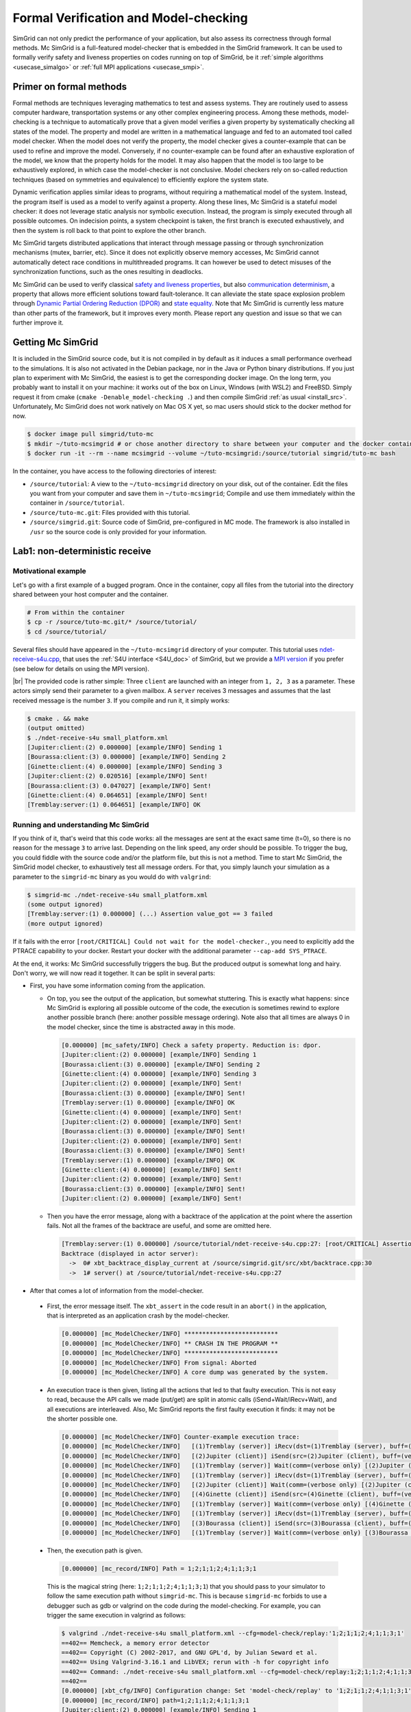 .. _usecase_modelchecking:

Formal Verification and Model-checking
======================================

SimGrid can not only predict the performance of your application, but also assess its correctness through formal methods. Mc SimGrid is
a full-featured model-checker that is embedded in the SimGrid framework. It can be used to formally verify safety and liveness
properties on codes running on top of SimGrid, be it :ref:`simple algorithms <usecase_simalgo>` or :ref:`full MPI applications
<usecase_smpi>`.

Primer on formal methods
------------------------

Formal methods are techniques leveraging mathematics to test and assess systems. They are routinely used to assess computer hardware,
transportation systems or any other complex engineering process. Among these methods, model-checking is a technique to automatically
prove that a given model verifies a given property by systematically checking all states of the model. The property and model are
written in a mathematical language and fed to an automated tool called model checker. When the model does not verify the property, the
model checker gives a counter-example that can be used to refine and improve the model. Conversely, if no counter-example can be found
after an exhaustive exploration of the model, we know that the property holds for the model. It may also happen that the model is too
large to be exhaustively explored, in which case the model-checker is not conclusive. Model checkers rely on so-called reduction
techniques (based on symmetries and equivalence) to efficiently explore the system state.

Dynamic verification applies similar ideas to programs, without requiring a mathematical model of the system. Instead, the program
itself is used as a model to verify against a property. Along these lines, Mc SimGrid is a stateful model checker: it does not leverage
static analysis nor symbolic execution. Instead, the program is simply executed through all possible outcomes. On indecision points, a
system checkpoint is taken, the first branch is executed exhaustively, and then the system is roll back to that point to explore the
other branch.

Mc SimGrid targets distributed applications that interact through message passing or through synchronization mechanisms (mutex,
barrier, etc). Since it does not explicitly observe memory accesses, Mc SimGrid cannot automatically detect race conditions in
multithreaded programs. It can however be used to detect misuses of the synchronization functions, such as the ones resulting in
deadlocks.

Mc SimGrid can be used to verify classical `safety and liveness properties <https://en.wikipedia.org/wiki/Linear_time_property>`_, but
also `communication determinism <https://hal.inria.fr/hal-01953167/document>`_, a property that allows more efficient solutions toward
fault-tolerance. It can alleviate the state space explosion problem through `Dynamic Partial Ordering Reduction (DPOR)
<https://en.wikipedia.org/wiki/Partial_order_reduction>`_ and `state equality <https://hal.inria.fr/hal-01900120/document>`_. Note that
Mc SimGrid is currently less mature than other parts of the framework, but it improves every month. Please report any question and
issue so that we can further improve it.

Getting Mc SimGrid
------------------

It is included in the SimGrid source code, but it is not compiled in by default as it induces a small performance overhead to the
simulations. It is also not activated in the Debian package, nor in the Java or Python binary distributions. If you just plan to
experiment with Mc SimGrid, the easiest is to get the corresponding docker image. On the long term, you probably want to install it on
your machine: it works out of the box on Linux, Windows (with WSL2) and FreeBSD. Simply request it from cmake (``cmake
-Denable_model-checking .``) and then compile SimGrid :ref:`as usual <install_src>`. Unfortunately, Mc SimGrid does not work natively
on Mac OS X yet, so mac users should stick to the docker method for now.

.. code-block:: console

   $ docker image pull simgrid/tuto-mc
   $ mkdir ~/tuto-mcsimgrid # or chose another directory to share between your computer and the docker container 
   $ docker run -it --rm --name mcsimgrid --volume ~/tuto-mcsimgrid:/source/tutorial simgrid/tuto-mc bash

In the container, you have access to the following directories of interest:

- ``/source/tutorial``: A view to the ``~/tuto-mcsimgrid`` directory on your disk, out of the container.
  Edit the files you want from your computer and save them in ``~/tuto-mcsimgrid``;
  Compile and use them immediately within the container in ``/source/tutorial``.
- ``/source/tuto-mc.git``: Files provided with this tutorial.
- ``/source/simgrid.git``: Source code of SimGrid, pre-configured in MC mode. The framework is also installed in ``/usr``
  so the source code is only provided for your information.

Lab1: non-deterministic receive
-------------------------------

Motivational example
^^^^^^^^^^^^^^^^^^^^

Let's go with a first example of a bugged program. Once in the container, copy all files from the tutorial into the directory shared
between your host computer and the container.

.. code-block:: console

  # From within the container
  $ cp -r /source/tuto-mc.git/* /source/tutorial/
  $ cd /source/tutorial/

Several files should have appeared in the ``~/tuto-mcsimgrid`` directory of your computer.
This tutorial uses `ndet-receive-s4u.cpp <https://framagit.org/simgrid/tutorial-model-checking/-/blob/main/ndet-receive-s4u.cpp>`_,
that uses the :ref:`S4U interface <S4U_doc>` of SimGrid, but we provide a
`MPI version <https://framagit.org/simgrid/tutorial-model-checking/-/blob/main/ndet-receive-mpi.cpp>`_
if you prefer (see below for details on using the MPI version).

.. toggle-header::
   :header: Code of ``ndet-receive-s4u.cpp``: click here to open it, or `view it online <https://framagit.org/simgrid/tutorial-model-checking/-/blob/main/ndet-receive-s4u.cpp>`_

   .. literalinclude:: tuto_mc/ndet-receive-s4u.cpp
      :language: cpp

|br|
The provided code is rather simple: Three ``client`` are launched with an integer from ``1, 2, 3`` as a parameter. These actors simply
send their parameter to a given mailbox. A ``server`` receives 3 messages and assumes that the last received message is the number ``3``.
If you compile and run it, it simply works:

.. code-block:: console

   $ cmake . && make
   (output omitted)
   $ ./ndet-receive-s4u small_platform.xml
   [Jupiter:client:(2) 0.000000] [example/INFO] Sending 1
   [Bourassa:client:(3) 0.000000] [example/INFO] Sending 2
   [Ginette:client:(4) 0.000000] [example/INFO] Sending 3
   [Jupiter:client:(2) 0.020516] [example/INFO] Sent!
   [Bourassa:client:(3) 0.047027] [example/INFO] Sent!
   [Ginette:client:(4) 0.064651] [example/INFO] Sent!
   [Tremblay:server:(1) 0.064651] [example/INFO] OK

Running and understanding Mc SimGrid
^^^^^^^^^^^^^^^^^^^^^^^^^^^^^^^^^^^^

If you think of it, that's weird that this code works: all the messages are sent at the exact same time (t=0), so there is no reason for
the message ``3`` to arrive last. Depending on the link speed, any order should be possible. To trigger the bug, you could fiddle with the
source code and/or the platform file, but this is not a method. Time to start Mc SimGrid, the SimGrid model checker, to exhaustively test
all message orders. For that, you simply launch your simulation as a parameter to the ``simgrid-mc`` binary as you would do with ``valgrind``:

.. code-block:: console

   $ simgrid-mc ./ndet-receive-s4u small_platform.xml
   (some output ignored)
   [Tremblay:server:(1) 0.000000] (...) Assertion value_got == 3 failed
   (more output ignored)

If it fails with the error ``[root/CRITICAL] Could not wait for the model-checker.``, you need to explicitly add the PTRACE capability to
your docker. Restart your docker with the additional parameter ``--cap-add SYS_PTRACE``.

At the end, it works: Mc SimGrid successfully triggers the bug. But the produced output is somewhat long and hairy. Don't worry, we will
now read it together. It can be split in several parts:

- First, you have some information coming from the application.

  - On top, you see the output of the application, but somewhat stuttering. This is exactly what happens: since Mc SimGrid is exploring
    all possible outcome of the code, the execution is sometimes rewind to explore another possible branch (here: another possible
    message ordering). Note also that all times are always 0 in the model checker, since the time is abstracted away in this mode.

    .. code-block:: console

       [0.000000] [mc_safety/INFO] Check a safety property. Reduction is: dpor.
       [Jupiter:client:(2) 0.000000] [example/INFO] Sending 1
       [Bourassa:client:(3) 0.000000] [example/INFO] Sending 2
       [Ginette:client:(4) 0.000000] [example/INFO] Sending 3
       [Jupiter:client:(2) 0.000000] [example/INFO] Sent!
       [Bourassa:client:(3) 0.000000] [example/INFO] Sent!
       [Tremblay:server:(1) 0.000000] [example/INFO] OK
       [Ginette:client:(4) 0.000000] [example/INFO] Sent!
       [Jupiter:client:(2) 0.000000] [example/INFO] Sent!
       [Bourassa:client:(3) 0.000000] [example/INFO] Sent!
       [Jupiter:client:(2) 0.000000] [example/INFO] Sent!
       [Bourassa:client:(3) 0.000000] [example/INFO] Sent!
       [Tremblay:server:(1) 0.000000] [example/INFO] OK
       [Ginette:client:(4) 0.000000] [example/INFO] Sent!
       [Jupiter:client:(2) 0.000000] [example/INFO] Sent!
       [Bourassa:client:(3) 0.000000] [example/INFO] Sent!
       [Jupiter:client:(2) 0.000000] [example/INFO] Sent!

  - Then you have the error message, along with a backtrace of the application at the point where the assertion fails. Not all the frames of
    the backtrace are useful, and some are omitted here.

    .. code-block:: console

       [Tremblay:server:(1) 0.000000] /source/tutorial/ndet-receive-s4u.cpp:27: [root/CRITICAL] Assertion value_got == 3 failed
       Backtrace (displayed in actor server):
         ->  0# xbt_backtrace_display_current at /source/simgrid.git/src/xbt/backtrace.cpp:30
         ->  1# server() at /source/tutorial/ndet-receive-s4u.cpp:27

-  After that comes a lot of information from the model-checker.

  - First, the error message itself. The ``xbt_assert`` in the code result in an ``abort()`` in the application, that is interpreted as an
    application crash by the model-checker.

    .. code-block:: console

       [0.000000] [mc_ModelChecker/INFO] **************************
       [0.000000] [mc_ModelChecker/INFO] ** CRASH IN THE PROGRAM **
       [0.000000] [mc_ModelChecker/INFO] **************************
       [0.000000] [mc_ModelChecker/INFO] From signal: Aborted
       [0.000000] [mc_ModelChecker/INFO] A core dump was generated by the system.

  - An execution trace is then given, listing all the actions that led to that faulty execution. This is not easy to read, because the API
    calls we made (put/get) are split in atomic calls (iSend+Wait/iRecv+Wait), and all executions are interleaved. Also, Mc SimGrid
    reports the first faulty execution it finds: it may not be the shorter possible one.

    .. code-block:: console
  
       [0.000000] [mc_ModelChecker/INFO] Counter-example execution trace:
       [0.000000] [mc_ModelChecker/INFO]   [(1)Tremblay (server)] iRecv(dst=(1)Tremblay (server), buff=(verbose only), size=(verbose only))
       [0.000000] [mc_ModelChecker/INFO]   [(2)Jupiter (client)] iSend(src=(2)Jupiter (client), buff=(verbose only), size=(verbose only))
       [0.000000] [mc_ModelChecker/INFO]   [(1)Tremblay (server)] Wait(comm=(verbose only) [(2)Jupiter (client)-> (1)Tremblay (server)])
       [0.000000] [mc_ModelChecker/INFO]   [(1)Tremblay (server)] iRecv(dst=(1)Tremblay (server), buff=(verbose only), size=(verbose only))
       [0.000000] [mc_ModelChecker/INFO]   [(2)Jupiter (client)] Wait(comm=(verbose only) [(2)Jupiter (client)-> (1)Tremblay (server)])
       [0.000000] [mc_ModelChecker/INFO]   [(4)Ginette (client)] iSend(src=(4)Ginette (client), buff=(verbose only), size=(verbose only))
       [0.000000] [mc_ModelChecker/INFO]   [(1)Tremblay (server)] Wait(comm=(verbose only) [(4)Ginette (client)-> (1)Tremblay (server)])
       [0.000000] [mc_ModelChecker/INFO]   [(1)Tremblay (server)] iRecv(dst=(1)Tremblay (server), buff=(verbose only), size=(verbose only))
       [0.000000] [mc_ModelChecker/INFO]   [(3)Bourassa (client)] iSend(src=(3)Bourassa (client), buff=(verbose only), size=(verbose only))
       [0.000000] [mc_ModelChecker/INFO]   [(1)Tremblay (server)] Wait(comm=(verbose only) [(3)Bourassa (client)-> (1)Tremblay (server)])

  - Then, the execution path is given.

    .. code-block:: console

       [0.000000] [mc_record/INFO] Path = 1;2;1;1;2;4;1;1;3;1

    This is the magical string (here: ``1;2;1;1;2;4;1;1;3;1``) that you should pass to your simulator to follow the same execution path
    without ``simgrid-mc``. This is because ``simgrid-mc`` forbids to use a debugger such as gdb or valgrind on the code during the
    model-checking. For example, you can trigger the same execution in valgrind as follows:

    .. code-block:: console

       $ valgrind ./ndet-receive-s4u small_platform.xml --cfg=model-check/replay:'1;2;1;1;2;4;1;1;3;1'
       ==402== Memcheck, a memory error detector
       ==402== Copyright (C) 2002-2017, and GNU GPL'd, by Julian Seward et al.
       ==402== Using Valgrind-3.16.1 and LibVEX; rerun with -h for copyright info
       ==402== Command: ./ndet-receive-s4u small_platform.xml --cfg=model-check/replay:1;2;1;1;2;4;1;1;3;1
       ==402== 
       [0.000000] [xbt_cfg/INFO] Configuration change: Set 'model-check/replay' to '1;2;1;1;2;4;1;1;3;1'
       [0.000000] [mc_record/INFO] path=1;2;1;1;2;4;1;1;3;1
       [Jupiter:client:(2) 0.000000] [example/INFO] Sending 1
       [Bourassa:client:(3) 0.000000] [example/INFO] Sending 2
       [Ginette:client:(4) 0.000000] [example/INFO] Sending 3
       [Jupiter:client:(2) 0.000000] [example/INFO] Sent!
       [Tremblay:server:(1) 0.000000] /source/tutorial/ndet-receive-s4u.cpp:27: [root/CRITICAL] Assertion value_got == 3 failed
       (some output ignored)
       ==402== 
       ==402== Process terminating with default action of signal 6 (SIGABRT): dumping core
       ==402==    at 0x550FCE1: raise (raise.c:51)
       ==402==    by 0x54F9536: abort (abort.c:79)
       ==402==    by 0x10C696: server() (ndet-receive-s4u.cpp:27)
       (more valgrind output ignored)

  - Then, Mc SimGrid displays some statistics about the amount of expanded states (the unique states in which your program was at a given
    point of the exploration), the visited states (the amount of times we visited another state -- the same state may have been visited
    several times) and the amount of transitions.

    .. code-block:: console

       [0.000000] [mc_safety/INFO] Expanded states = 22
       [0.000000] [mc_safety/INFO] Visited states = 56
       [0.000000] [mc_safety/INFO] Executed transitions = 52

  - Finally, the application stack trace is displayed as the model-checker sees it. It should be the same as the one displayed from the
    application side, unless you found a bug our tools.

Using MPI instead of S4U
^^^^^^^^^^^^^^^^^^^^^^^^

If you prefer, you can use MPI instead of the SimGrid-specific interface. Inspect the provided ``ndet-receive-mpi.c`` file: that's just a
translation of ``ndet-receive-s4u.cpp`` to MPI.

.. toggle-header::
   :header: Code of ``ndet-receive-mpi.c``: click here to open it, or `view it online <https://framagit.org/simgrid/tutorial-model-checking/-/blob/main/ndet-receive-mpi.cpp>`_

   .. literalinclude:: tuto_mc/ndet-receive-mpi.c
      :language: cpp

|br|
You can compile and run it on top of SimGrid as follows.

.. code-block:: console

   $ smpicc ndet-receive-mpi.c -o ndet-receive-mpi
   $ smpirun -np 4 -platform small_platform.xml ndet-receive-mpi

Interestingly enough, the bug is triggered on my machine even without Mc SimGrid, because the simulator happens to use the execution path
leading to it. It may not be the case on your machine, as this depends on the iteration order of an unsorted collection. Instead, we
should use Mc SimGrid to exhaustively explore the state space and trigger the bug in all cases.

.. code-block:: console

   $ smpirun -wrapper simgrid-mc -np 4 -platform small_platform.xml ndet-receive-mpi

The produced output is then very similar to the one you get with S4U, even if the exact execution path leading to the bug may differs. You
can also trigger a given execution path out of the model-checker, for example to explore it with valgrind.

.. code-block:: console

   $ smpirun -wrapper valgrind -np 4 -platform small_platform.xml --cfg=model-check/replay:'1;2;1;1;4;1;1;3;1' ndet-receive-mpi

Under the hood
^^^^^^^^^^^^^^

If you want to run such analysis on your own code, out of the provided docker, there is some steps that you should take.

- SimGrid should naturally :ref:`be compiled <install_src>` with model-checking support. This requires a full set of dependencies
  (documented on the :ref:`relevant page <install_src>`) and should not be activated by default as there is a small performance penalty for
  codes using a SimGrid with MC enabled (even if you don't activate the model-checking at run time).
- You should pass some specific flags to the linker when compiling your application: ``-Wl,-znorelro -Wl,-znoseparate-code`` In the
  docker, the provided CMakeLists.txt provides them for you when compiling the provided code. ``smpicc`` and friends also add this
  parameter automatically.
- Also install ``libboost-stacktrace-dev`` to display nice backtraces from the application side (the one from the model-checking side is
  available in any case, but it contains less details).
- Mc SimGrid uses the ``ptrace`` system call to spy on the verified application. Some versions of Docker forbid the use of this call by
  default for security reason (it could be used to escape the docker containment with older versions of Linux). If you encounter this
  issue, you should either update your settings (the security issue was solved in later versions of Linux), or add ``--cap-add
  SYS_PTRACE`` to the docker parameters, as hinted by the text.

Going further
-------------

This tutorial is not complete yet, as there is nothing on reduction
techniques nor on liveness properties. For now, the best source of
information on these topics is `this old tutorial
<https://simgrid.org/tutorials/simgrid-mc-101.pdf>`_ and `that old
presentation
<http://people.irisa.fr/Martin.Quinson/blog/2018/0123/McSimGrid-Boston.pdf>`_.

.. |br| raw:: html

   <br />

